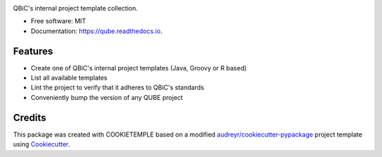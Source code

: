 .. image:: https://user-images.githubusercontent.com/21954664/81098605-e3f23380-8f09-11ea-81e1-a9eeb8545127.png
        :target: https://user-images.githubusercontent.com/21954664/81098605-e3f23380-8f09-11ea-81e1-a9eeb8545127.png
        :alt: QUBE Logo

.. image:: https://github.com/qbicsoftware/qube/workflows/Build%20qube%20Package/badge.svg
        :target: https://github.com/qbicsoftware/qube/workflows/Build%20qube%20Package/badge.svg
        :alt: Github Workflow Build QUBE Status

.. image:: https://github.com/qbicsoftware/qube/workflows/Run%20qube%20Tox%20Test%20Suite/badge.svg
        :target: https://github.com/qbicsoftware/qube/workflows/Run%20qube%20Tox%20Test%20Suite/badge.svg
        :alt: Github Workflow Tests Status

.. image:: https://img.shields.io/pypi/v/qube.svg?color=passing
        :target: https://pypi.python.org/pypi/qube
        :alt: PyPi Status

.. image:: https://readthedocs.org/projects/qube/badge/?version=latest
        :target: https://qube.readthedocs.io/en/latest/?badge=latest
        :alt: Documentation Status

.. image:: https://flat.badgen.net/dependabot/thepracticaldev/dev.to?icon=dependabot
        :target: https://flat.badgen.net/dependabot/thepracticaldev/dev.to?icon=dependabot
        :alt: Dependabot Enabled


QBiC's internal project template collection.

* Free software: MIT
* Documentation: https://qube.readthedocs.io.


Features
--------

* Create one of QBiC's internal project templates (Java, Groovy or R based)
* List all available templates
* Lint the project to verify that it adheres to QBiC's standards
* Conveniently bump the version of any QUBE project

Credits
-------

This package was created with COOKIETEMPLE based on a modified `audreyr/cookiecutter-pypackage`_ project template using Cookiecutter_.

.. _Cookiecutter: https://github.com/audreyr/cookiecutter
.. _`audreyr/cookiecutter-pypackage`: https://github.com/audreyr/cookiecutter-pypackage
